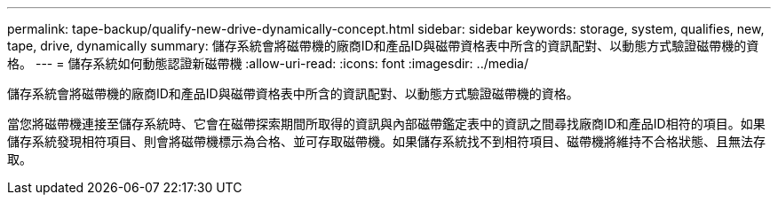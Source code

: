 ---
permalink: tape-backup/qualify-new-drive-dynamically-concept.html 
sidebar: sidebar 
keywords: storage, system, qualifies, new, tape, drive, dynamically 
summary: 儲存系統會將磁帶機的廠商ID和產品ID與磁帶資格表中所含的資訊配對、以動態方式驗證磁帶機的資格。 
---
= 儲存系統如何動態認證新磁帶機
:allow-uri-read: 
:icons: font
:imagesdir: ../media/


[role="lead"]
儲存系統會將磁帶機的廠商ID和產品ID與磁帶資格表中所含的資訊配對、以動態方式驗證磁帶機的資格。

當您將磁帶機連接至儲存系統時、它會在磁帶探索期間所取得的資訊與內部磁帶鑑定表中的資訊之間尋找廠商ID和產品ID相符的項目。如果儲存系統發現相符項目、則會將磁帶機標示為合格、並可存取磁帶機。如果儲存系統找不到相符項目、磁帶機將維持不合格狀態、且無法存取。
